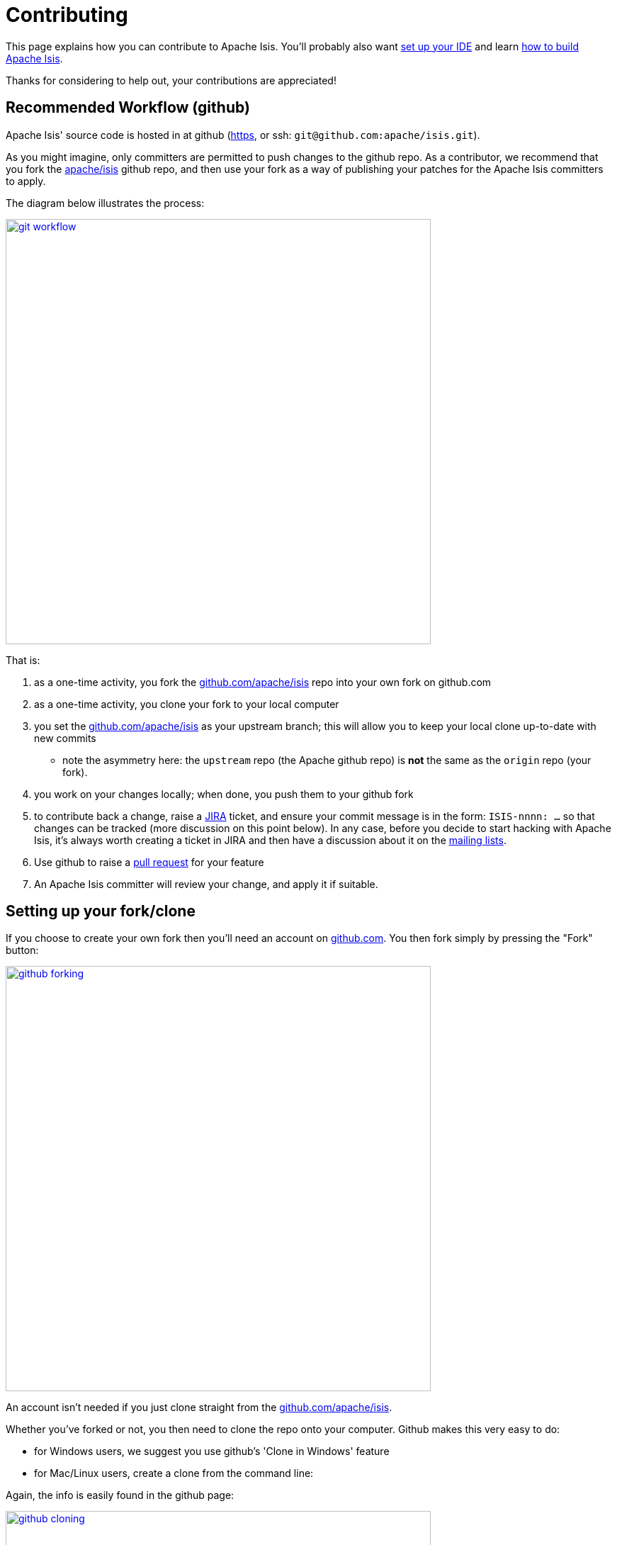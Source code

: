 [[contributing]]
= Contributing
:Notice: Licensed to the Apache Software Foundation (ASF) under one or more contributor license agreements. See the NOTICE file distributed with this work for additional information regarding copyright ownership. The ASF licenses this file to you under the Apache License, Version 2.0 (the "License"); you may not use this file except in compliance with the License. You may obtain a copy of the License at. http://www.apache.org/licenses/LICENSE-2.0 . Unless required by applicable law or agreed to in writing, software distributed under the License is distributed on an "AS IS" BASIS, WITHOUT WARRANTIES OR  CONDITIONS OF ANY KIND, either express or implied. See the License for the specific language governing permissions and limitations under the License.
:page-partial:




This page explains how you can contribute to Apache Isis.
You'll probably also want xref:setupguide:ROOT:ide.adoc[set up your IDE] and learn xref:conguide:ROOT:building-apache-isis.adoc[how to build Apache Isis].

Thanks for considering to help out, your contributions are appreciated!


== Recommended Workflow (github)

Apache Isis' source code is hosted in at github (https://github.com/apache/isis.git[https], or ssh: `git@github.com:apache/isis.git`).

As you might imagine, only committers are permitted to push changes to the github repo.
As a contributor, we recommend that you fork the https://github.com/apache/isis.git[apache/isis] github repo, and then use your fork as a way of publishing your patches for the Apache Isis committers to apply.

The diagram below illustrates the process:

image::contributing/git-workflow.png[width="600px",link="{imagesdir}/contributing/git-workflow.png"]


That is:

. as a one-time activity, you fork the https://github.com/apache/isis.git[github.com/apache/isis] repo into your own fork on github.com
. as a one-time activity, you clone your fork to your local computer
. you set the https://github.com/apache/isis.git[github.com/apache/isis] as your upstream branch; this will allow you to keep your local clone up-to-date with new commits
* note the asymmetry here: the `upstream` repo (the Apache github repo) is *not* the same as the `origin` repo (your fork).
. you work on your changes locally; when done, you push them to your github fork
. to contribute back a change, raise a https://issues.apache.org/jira/browse/ISIS[JIRA] ticket, and ensure your commit message is in the form: `ISIS-nnnn: ...` so that changes can be tracked (more discussion on this point below). In any case, before you decide to start hacking with Apache Isis, it's always worth creating a ticket in JIRA and then have a discussion about it on the xref:docs:ROOT:support.adoc#[mailing lists].
. Use github to raise a https://help.github.com/articles/using-pull-requests/[pull request] for your feature
. An Apache Isis committer will review your change, and apply it if suitable.






== Setting up your fork/clone

If you choose to create your own fork then you'll need an account on https://github.com[github.com]. You then fork simply by pressing the "Fork" button:


image::contributing/github-forking.png[width="600px",link="{imagesdir}/contributing/github-forking.png"]



An account isn't needed if you just clone straight from the http://github.com/apache/isis[github.com/apache/isis].

Whether you've forked or not, you then need to clone the repo onto your computer. Github makes this very easy to do:

* for Windows users, we suggest you use github's 'Clone in Windows' feature
* for Mac/Linux users, create a clone from the command line:

Again, the info is easily found in the github page:



image::contributing/github-cloning.png[width="600px",link="{imagesdir}/contributing/github-cloning.png"]

If you've created your own fork, then you need to add the `upstream` remote to the https://github.com/apache/isis[github.com/apache/isis]. This remote is traditionally called `upstream`. You should then arrange for your `master` branch to track the `upstream/master` remote branch:

If you didn't create your own fork, you can omit the above step. Either way around, you can now fetch new commits using simply:


[source,bash]
----
git fetch
----


For more info on tracking branches http://git-scm.com/book/en/Git-Branching-Remote-Branches[here] and http://gitready.com/beginner/2009/03/09/remote-tracking-branches.html[here].





== Commit messages

Although with git your commits are always performed on your local repo, those commit messages become public when the patch is applied by an Apache Isis committer. You should take time to write a meaningful commit message that helps explain what the patch refers to; if you don't then there's a chance that your patch may be rejected and not applied. No-one likes hard work to go to waste!

We therefore recommend that your commit messages are as follows:footnote:[Inspiration for the recommended commit format comes from the https://github.com/puppetlabs/puppet[puppet] project's https://github.com/puppetlabs/puppet/blob/master/CONTRIBUTING.md[contributing] page.]

[source,other]
----
ISIS-999: Make the example in CONTRIBUTING imperative and concrete

Without this patch applied the example commit message in the CONTRIBUTING
document is not a concrete example.  This is a problem because the
contributor is left to imagine what the commit message should look like
based on a description rather than an example.  This patch fixes the
problem by making the example concrete and imperative.

The first line is a real life imperative statement with a ticket number
from our issue tracker.  The body describes the behavior without the patch,
why this is a problem, and how the patch fixes the problem when applied.
----






== Creating the patch file

If you are working without a github fork of Apache Isis, then you can create the patches from your own local git repository.

As per http://stackoverflow.com/questions/6658313/generate-a-git-patch-for-a-specific-commit[this stackoverflow question], create the patch using `git format-patch`:

[source,bash]
----
git format-patch -10 HEAD --stdout > 0001-last-10-commits.patch
----

Here `-10` is the last 10 commits you have done. You need to change that integer according to the commits you need to apply into the patch.




== Sample Contribution Workflow

Assuming you're development environment is all setup, let's walk through how you might make contribute a patch. In this example, suppose that you've decided to work on JIRA ticket #123, an enhancement to support Blob/Clob datatypes.

=== Update your master branch

The first thing to do is to make sure your local clone is up-to-date. We do this by retrieving new commits from upstream repo and then merging them as a fast-forward into your local branch.

Irrespective of whether you are using a github fork, the upstream for your local `master` branch will be tracking the appropriate remote's `master` branch. So n either case, the same commands work:

Alternatively, you can combine the `git fetch` and `git merge` and just use `git pull`:

[source,bash]
----
git checkout master
git pull --ff-only
----

If the `merge` or `pull` fails, it means that you must have made commits and there have been changes meanwhile on the remote `master`'s branch. You can use `gitk --all` to confirm. If this fails, see our xref:setupguide:git:about.adoc[git cookbook] page for a procedure to retrospectively sort out this situation.



=== Create a topic branch

We recommend you name topic branches by the JIRA ticket, ie <tt>ISIS-nnn-description</tt>. So let's create a new branch based off `master` and call it "ISIS-123-blobs"

You can confirm the branch is there and is your new `HEAD` using either `gitk --all`. Alternatively, use the command line:


[source,bash]
----
$ git checkout -b ISIS-123-blobs
----


The command line prompt should also indicate you are on a branch, isolated from any changes that might happen on the `master` branch.

=== Make File Changes and Commit

Next, make changes to your files using the usual commands (see also our xref:setupguide:git:about.adoc[git cookbook] section):

* `git add`
* `git mv`
* `git rm`
* `git commit`
* `git status`

and so on.

Continue this way until happy with the change. Remember to run all your tests on the topic branch (including a full `mvn clean install`).




=== Rebasing with `master`

Before you can share your change, you should rebase (in other words replay) your changes on top of the `master` branch.

The first thing to do is to pull down any changes made in upstream remote's `master` since you started your topic branch:

These are the same commands that you would have run before you created your topic branch. If you use `gitk --all`, there's a good chance that new commits have come in.

Next, we reintegrate our topic branch by rebasing onto `master`:

[source,bash]
----
git checkout ISIS-123-blobs
git rebase master
----

This takes all of the commits in your branch, and applies them on top of the new `master` branch. When your change is eventually integrated back in, it will result in a nice clear linear history on the public repo.

If the rebase fails because of a conflict, then you'll be dumped into REBASE mode. Edit the file that has the conflict, and make the appropriate edits. Once done:

Once the rebase has completed, re-run your tests to confirm that everything is still good.



=== Raising a pull request

If you have your own fork, you can now simply push the changes you've made locally to your fork:

This will create a corresponding branch in the remote github repo. If you use `gitk --all`, you'll also see a `remotes/origin/ISIS-123-blobs` branch.

Then, use github to raise a https://help.github.com/articles/using-pull-requests/[pull request]. Pull requests sent to the Apache GitHub repositories will forward a pull request e-mail to the xref:docs:ROOT:support.adoc#[dev mailing list]. You'll probably want to sign up to the dev mailing list first before issuing your first pull request (though that isn't mandatory).

The process to raise the pull request, broadly speaking:

* Open a web browser to your github fork of isis
* Select your topic branch (pushed in the previous step) so that the pull request references the topic branch.
* Click the `Pull Request` button.
* Check that the Apache Isis mailing list email came through.



== If your pull request is accepted

To double check that your pull request is accepted, update your `master` branch from the `upstream` remote:

You can then use `gitk --all` (or `git log` if you prefer the command line) to check your contribution has been added.

You can now delete your topic branch and remove the branch in your github:

Finally, you might want to push the latest changes in master back up to your github fork. If so, use:



=== If your pull request is rejected

If your pull request is rejected, then you'll need to update your branch from the main repository and then address the rejection reason.

You'll probably also want to remove the remote branch on github:

[source,bash]
----
git push origin --delete ISIS-123-blobs
----


\... and continue as before until you are ready to resubmit your change.
